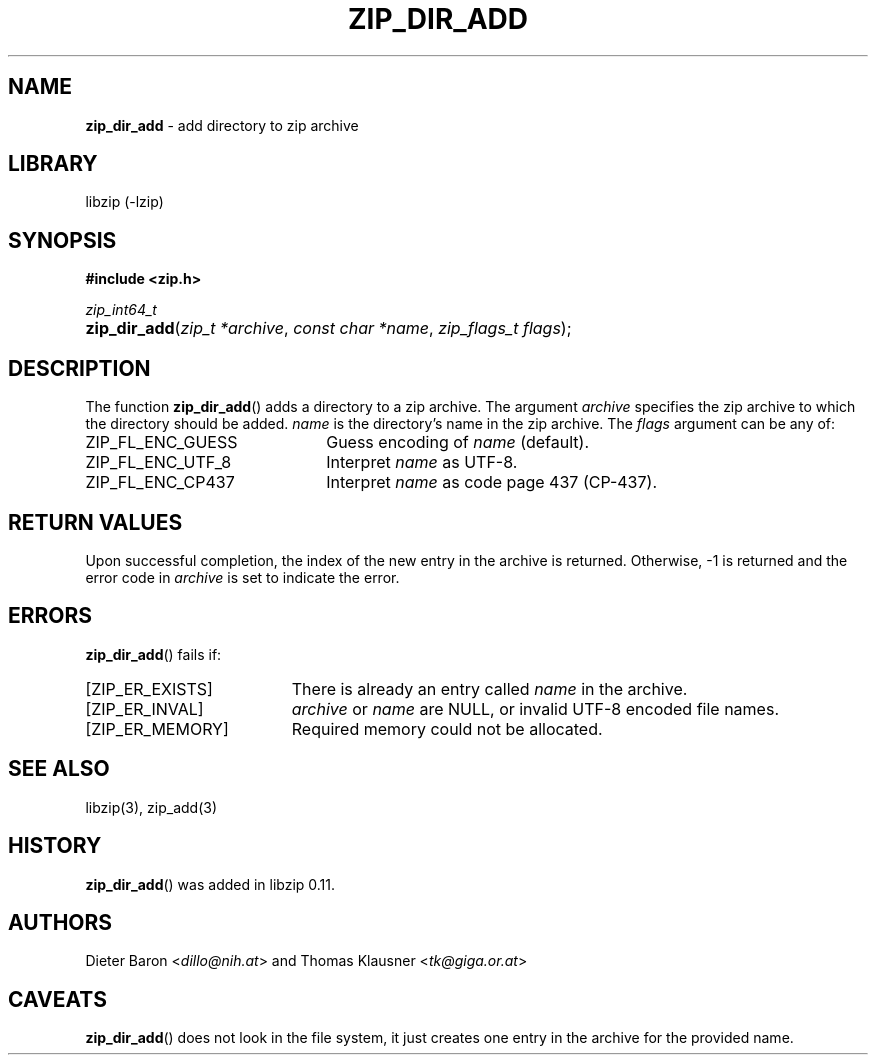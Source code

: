 .\" Automatically generated from an mdoc input file.  Do not edit.
.\" zip_dir_add.mdoc -- add directory to zip archive
.\" Copyright (C) 2006-2017 Dieter Baron and Thomas Klausner
.\"
.\" This file is part of libzip, a library to manipulate ZIP archives.
.\" The authors can be contacted at <libzip@nih.at>
.\"
.\" Redistribution and use in source and binary forms, with or without
.\" modification, are permitted provided that the following conditions
.\" are met:
.\" 1. Redistributions of source code must retain the above copyright
.\"    notice, this list of conditions and the following disclaimer.
.\" 2. Redistributions in binary form must reproduce the above copyright
.\"    notice, this list of conditions and the following disclaimer in
.\"    the documentation and/or other materials provided with the
.\"    distribution.
.\" 3. The names of the authors may not be used to endorse or promote
.\"    products derived from this software without specific prior
.\"    written permission.
.\"
.\" THIS SOFTWARE IS PROVIDED BY THE AUTHORS ``AS IS'' AND ANY EXPRESS
.\" OR IMPLIED WARRANTIES, INCLUDING, BUT NOT LIMITED TO, THE IMPLIED
.\" WARRANTIES OF MERCHANTABILITY AND FITNESS FOR A PARTICULAR PURPOSE
.\" ARE DISCLAIMED.  IN NO EVENT SHALL THE AUTHORS BE LIABLE FOR ANY
.\" DIRECT, INDIRECT, INCIDENTAL, SPECIAL, EXEMPLARY, OR CONSEQUENTIAL
.\" DAMAGES (INCLUDING, BUT NOT LIMITED TO, PROCUREMENT OF SUBSTITUTE
.\" GOODS OR SERVICES; LOSS OF USE, DATA, OR PROFITS; OR BUSINESS
.\" INTERRUPTION) HOWEVER CAUSED AND ON ANY THEORY OF LIABILITY, WHETHER
.\" IN CONTRACT, STRICT LIABILITY, OR TORT (INCLUDING NEGLIGENCE OR
.\" OTHERWISE) ARISING IN ANY WAY OUT OF THE USE OF THIS SOFTWARE, EVEN
.\" IF ADVISED OF THE POSSIBILITY OF SUCH DAMAGE.
.\"
.TH "ZIP_DIR_ADD" "3" "December 18, 2017" "macOS 13.3" "Library Functions Manual"
.nh
.if n .ad l
.SH "NAME"
\fBzip_dir_add\fR
\- add directory to zip archive
.SH "LIBRARY"
libzip (-lzip)
.SH "SYNOPSIS"
\fB#include <zip.h>\fR
.sp
\fIzip_int64_t\fR
.br
.PD 0
.HP 4n
\fBzip_dir_add\fR(\fIzip_t\ *archive\fR, \fIconst\ char\ *name\fR, \fIzip_flags_t\ flags\fR);
.PD
.SH "DESCRIPTION"
The function
\fBzip_dir_add\fR()
adds a directory to a zip archive.
The argument
\fIarchive\fR
specifies the zip archive to which the directory should be added.
\fIname\fR
is the directory's name in the zip archive.
The
\fIflags\fR
argument can be any of:
.TP 22n
\fRZIP_FL_ENC_GUESS\fR
Guess encoding of
\fIname\fR
(default).
.TP 22n
\fRZIP_FL_ENC_UTF_8\fR
Interpret
\fIname\fR
as UTF-8.
.TP 22n
\fRZIP_FL_ENC_CP437\fR
Interpret
\fIname\fR
as code page 437 (CP-437).
.SH "RETURN VALUES"
Upon successful completion, the index of the new entry in the archive
is returned.
Otherwise, \-1 is returned and the error code in
\fIarchive\fR
is set to indicate the error.
.SH "ERRORS"
\fBzip_dir_add\fR()
fails if:
.TP 19n
[\fRZIP_ER_EXISTS\fR]
There is already an entry called
\fIname\fR
in the archive.
.TP 19n
[\fRZIP_ER_INVAL\fR]
\fIarchive\fR
or
\fIname\fR
are
\fRNULL\fR,
or invalid UTF-8 encoded file names.
.TP 19n
[\fRZIP_ER_MEMORY\fR]
Required memory could not be allocated.
.SH "SEE ALSO"
libzip(3),
zip_add(3)
.SH "HISTORY"
\fBzip_dir_add\fR()
was added in libzip 0.11.
.SH "AUTHORS"
Dieter Baron <\fIdillo@nih.at\fR>
and
Thomas Klausner <\fItk@giga.or.at\fR>
.SH "CAVEATS"
\fBzip_dir_add\fR()
does not look in the file system, it just creates one entry in the
archive for the provided name.
